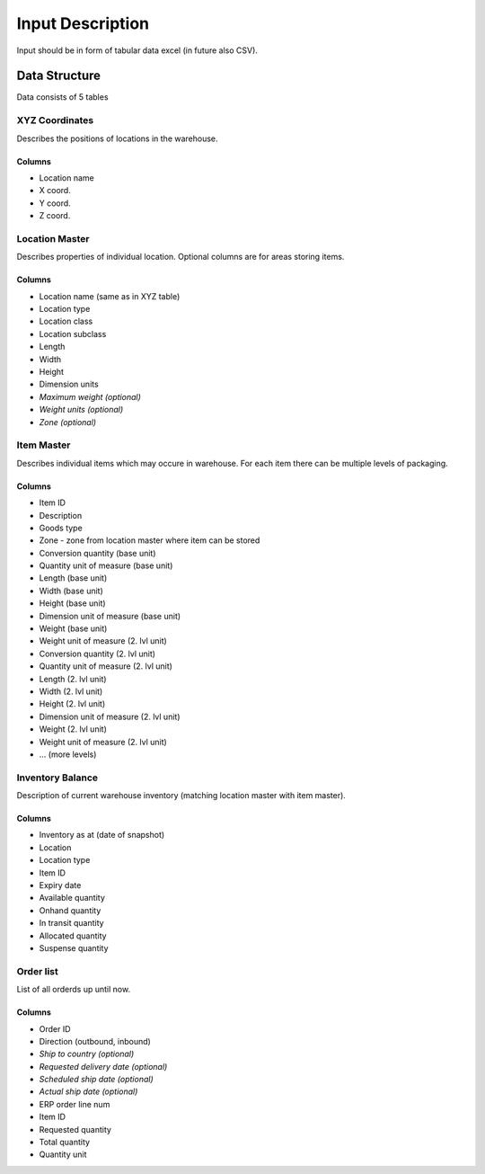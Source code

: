 .. _guide/data_format:

=================
Input Description
=================

Input should be in form of tabular data excel (in future also CSV).


Data Structure
==============

Data consists of 5 tables

XYZ Coordinates
---------------

Describes the positions of locations in the warehouse.  

Columns
*******

- Location name
- X coord.
- Y coord.
- Z coord.

Location Master
---------------

Describes properties of individual location. Optional columns are for areas storing items.

Columns
*******

- Location name (same as in XYZ table)
- Location type
- Location class
- Location subclass
- Length
- Width
- Height
- Dimension units
- *Maximum weight (optional)*
- *Weight units (optional)*
- *Zone (optional)*

Item Master
-----------

Describes individual items which may occure in warehouse. For each item there can be multiple levels of packaging.

Columns
*******

- Item ID
- Description
- Goods type
- Zone - zone from location master where item can be stored
- Conversion quantity (base unit)
- Quantity unit of measure (base unit)
- Length (base unit)
- Width (base unit)
- Height (base unit)
- Dimension unit of measure (base unit)
- Weight (base unit)
- Weight unit of measure (2. lvl unit)
- Conversion quantity (2. lvl unit)
- Quantity unit of measure (2. lvl unit)
- Length (2. lvl unit)
- Width (2. lvl unit)
- Height (2. lvl unit)
- Dimension unit of measure (2. lvl unit)
- Weight (2. lvl unit)
- Weight unit of measure (2. lvl unit)
- ... (more levels)

Inventory Balance
-----------------

Description of current warehouse inventory (matching location master with item master).

Columns
*******
- Inventory as at (date of snapshot)
- Location
- Location type
- Item ID
- Expiry date
- Available quantity
- Onhand quantity
- In transit quantity
- Allocated quantity
- Suspense quantity

Order list
----------

List of all orderds up until now.  

Columns
*******

- Order ID
- Direction (outbound, inbound)
- *Ship to country (optional)*
- *Requested delivery date (optional)*
- *Scheduled ship date (optional)*
- *Actual ship date (optional)*
- ERP order line num
- Item ID
- Requested quantity
- Total quantity
- Quantity unit
